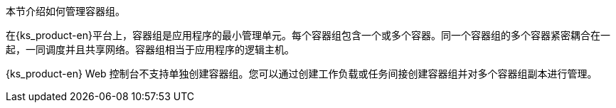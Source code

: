 // :ks_include_id: 6a773c6c880441b0b453c3426a19cc8e
本节介绍如何管理容器组。

在{ks_product-en}平台上，容器组是应用程序的最小管理单元。每个容器组包含一个或多个容器。同一个容器组的多个容器紧密耦合在一起，一同调度并且共享网络。容器组相当于应用程序的逻辑主机。

{ks_product-en} Web 控制台不支持单独创建容器组。您可以通过创建工作负载或任务间接创建容器组并对多个容器组副本进行管理。
